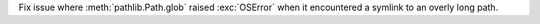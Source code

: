 Fix issue where :meth:`pathlib.Path.glob` raised :exc:`OSError` when it
encountered a symlink to an overly long path.
